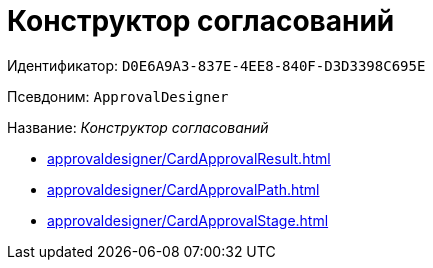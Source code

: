 = Конструктор согласований

Идентификатор: `D0E6A9A3-837E-4EE8-840F-D3D3398C695E`

Псевдоним: `ApprovalDesigner`

Название: _Конструктор согласований_

* xref:approvaldesigner/CardApprovalResult.adoc[]
* xref:approvaldesigner/CardApprovalPath.adoc[]
* xref:approvaldesigner/CardApprovalStage.adoc[]
